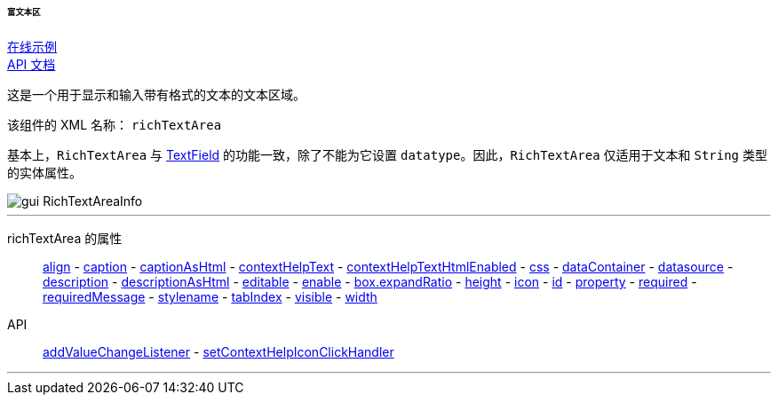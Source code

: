 :sourcesdir: ../../../../../../source

[[gui_RichTextArea]]
====== 富文本区

++++
<div class="manual-live-demo-container">
    <a href="https://demo.cuba-platform.cn/sampler/open?screen=simple-richtextarea" class="live-demo-btn" target="_blank">在线示例</a>
</div>
++++

++++
<div class="manual-live-demo-container">
    <a href="http://files.cuba-platform.com/javadoc/cuba/7.1/com/haulmont/cuba/gui/components/RichTextArea.html" class="api-docs-btn" target="_blank">API 文档</a>
</div>
++++

这是一个用于显示和输入带有格式的文本的文本区域。

该组件的 XML 名称： `richTextArea`

基本上，`RichTextArea` 与 <<gui_TextField,TextField>> 的功能一致，除了不能为它设置 `datatype`。因此，`RichTextArea` 仅适用于文本和 `String` 类型的实体属性。

image::gui_RichTextAreaInfo.png[align="center"]

'''

richTextArea 的属性::
<<gui_attr_align,align>> -
<<gui_attr_caption,caption>> -
<<gui_attr_captionAsHtml,captionAsHtml>> -
<<gui_attr_contextHelpText,contextHelpText>> -
<<gui_attr_contextHelpTextHtmlEnabled,contextHelpTextHtmlEnabled>> -
<<gui_attr_css,css>> -
<<gui_attr_dataContainer,dataContainer>> -
<<gui_attr_datasource,datasource>> -
<<gui_attr_description,description>> -
<<gui_attr_descriptionAsHtml,descriptionAsHtml>> -
<<gui_attr_editable,editable>> -
<<gui_attr_enable,enable>> -
<<gui_attr_expandRatio,box.expandRatio>> -
<<gui_attr_height,height>> -
<<gui_attr_icon,icon>> -
<<gui_attr_id,id>> -
<<gui_attr_property,property>> -
<<gui_attr_required,required>> -
<<gui_attr_requiredMessage,requiredMessage>> -
<<gui_attr_stylename,stylename>> -
<<gui_attr_tabIndex,tabIndex>> -
<<gui_attr_visible,visible>> -
<<gui_attr_width,width>>

API::
<<gui_api_addValueChangeListener,addValueChangeListener>> -
<<gui_api_contextHelp,setContextHelpIconClickHandler>>

'''

